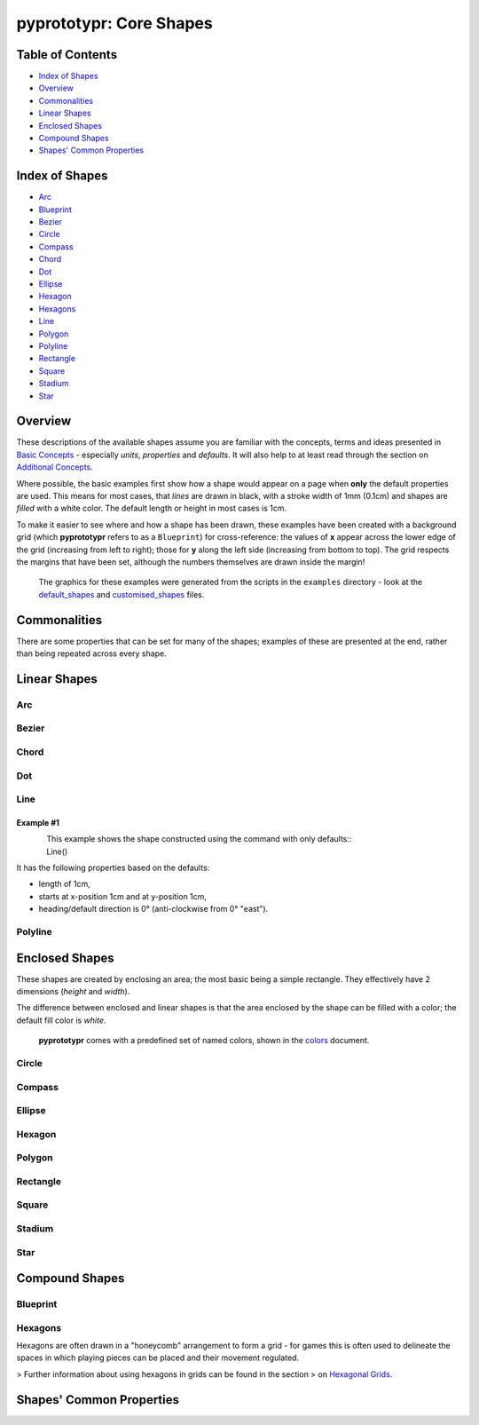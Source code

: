 pyprototypr: Core Shapes
========================

.. |copy| unicode:: U+000A9 .. COPYRIGHT SIGN
   :trim:
.. |deg|  unicode:: U+00B0 .. DEGREE SIGN
   :ltrim:

Table of Contents
-----------------

-  `Index of Shapes`_
-  `Overview`_
-  `Commonalities`_
-  `Linear Shapes`_
-  `Enclosed Shapes`_
-  `Compound Shapes`_
-  `Shapes' Common Properties`_

Index of Shapes 
---------------

-  `Arc`_
-  `Blueprint`_
-  `Bezier`_
-  `Circle`_
-  `Compass`_
-  `Chord`_
-  `Dot`_
-  `Ellipse`_
-  `Hexagon`_
-  `Hexagons`_
-  `Line`_
-  `Polygon`_
-  `Polyline`_
-  `Rectangle`_
-  `Square`_
-  `Stadium`_
-  `Star`_


Overview 
---------

These descriptions of the available shapes assume you are familiar with
the concepts, terms and ideas presented in `Basic
Concepts <basic_concepts.md>`_ - especially *units*, *properties* and
*defaults*. It will also help to at least read through the section on
`Additional Concepts <additional_concepts.rst>`_.

Where possible, the basic examples first show how a shape would appear
on a page when **only** the default properties are used. This means for
most cases, that *lines* are drawn in black, with a stroke width of 1mm
(0.1cm) and shapes are *filled* with a white color. The default length
or height in most cases is 1cm.

To make it easier to see where and how a shape has been drawn, these
examples have been created with a background grid (which **pyprototypr**
refers to as a ``Blueprint``) for cross-reference: the values of **x**
appear across the lower edge of the grid (increasing from left to
right); those for **y** along the left side (increasing from bottom to
top). The grid respects the margins that have been set, although the
numbers themselves are drawn inside the margin!

   The graphics for these examples were generated from the scripts in
   the ``examples`` directory - look at the
   `default_shapes <../examples/simple/default_shapes.py>`_ and
   `customised_shapes <../examples/simple/customised_shapes.py>`_
   files.

Commonalities 
--------------

There are some properties that can be set for many of the shapes;
examples of these are presented at the end, rather than being repeated
across every shape.

Linear Shapes 
--------------

Arc
~~~


Bezier
~~~~~~

Chord
~~~~~


Dot
~~~~~


Line 
~~~~

Example #1
++++++++++

.. figure:: images/examples/simple/defaults/line.png
   :width: 300
   :align: left

This example shows the shape constructed using the command with only defaults::
    Line()

It has the following properties based on the defaults:

- length of 1cm,
- starts at x-position 1cm and at y-position 1cm,
- heading/default direction is 0 |deg| (anti-clockwise from 0 |deg| "east").

Polyline
~~~~~~~~


Enclosed Shapes
---------------

These shapes are created by enclosing an area; the most basic being a simple rectangle.
They effectively have 2 dimensions (*height* and *width*). 

The difference between enclosed and linear shapes is that the area enclosed by 
the shape can be filled with a color; the default fill color is *white*.

    **pyprototypr** comes with a predefined set of named colors, shown in the
    `colors <../examples/colorset.pdf>`_ document.



Circle
~~~~~~

Compass
~~~~~~~

Ellipse
~~~~~~~

Hexagon
~~~~~~~

Polygon
~~~~~~~

Rectangle
~~~~~~~~~

Square
~~~~~~

Stadium
~~~~~~~

Star
~~~~




Compound Shapes
---------------


Blueprint
~~~~~~~~~

Hexagons
~~~~~~~~

Hexagons are often drawn in a "honeycomb" arrangement to form a grid - for games
this is often used to delineate the spaces in which playing pieces can be placed
and their movement regulated.

> Further information about using hexagons in grids can be found in the section
> on `Hexagonal Grids <hexagonal_grids.rst>`_.




Shapes' Common Properties 
-------------------------
